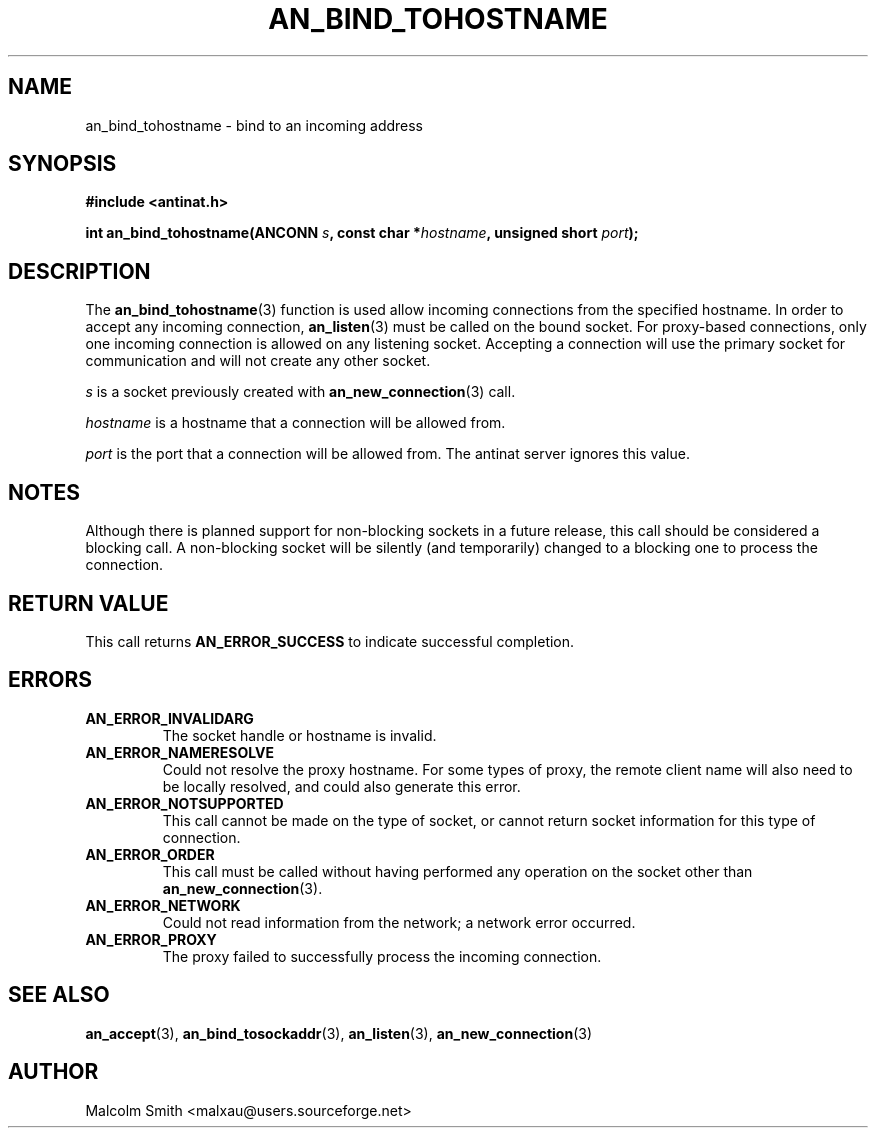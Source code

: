 .TH AN_BIND_TOHOSTNAME 3 2004-09-28 "Antinat" "Antinat Programmer's Manual"
.SH NAME
.PP
an_bind_tohostname - bind to an incoming address
.SH SYNOPSIS
.PP
.B #include <antinat.h>
.sp
.BI "int an_bind_tohostname(ANCONN " s ", const char *" hostname ", unsigned short " port ");"
.SH DESCRIPTION
.PP
The
.BR an_bind_tohostname (3)
function is used allow incoming connections from the specified hostname.
In order to accept any incoming connection,
.BR an_listen (3)
must be called on the bound socket.  For proxy-based connections, only one
incoming connection is allowed on any listening socket.  Accepting a
connection will use the primary socket for communication and will not create
any other socket.
.PP
.I s
is a socket previously created with
.BR an_new_connection (3)
call.
.PP
.I hostname
is a hostname that a connection will be allowed from.
.PP
.I port
is the port that a connection will be allowed from.  The antinat server ignores
this value.
.SH NOTES
.PP
Although there is planned support for non-blocking sockets in a future release,
this call should be considered a blocking call.  A non-blocking socket will be
silently (and temporarily) changed to a blocking one to process the
connection.
.SH RETURN VALUE
.PP
This call returns
.B AN_ERROR_SUCCESS
to indicate successful completion.
.SH ERRORS
.TP
.B AN_ERROR_INVALIDARG
The socket handle or hostname is invalid.
.TP
.B AN_ERROR_NAMERESOLVE
Could not resolve the proxy hostname.  For some types of proxy, the remote client
name will also need to be locally resolved, and could also generate this error.
.TP
.B AN_ERROR_NOTSUPPORTED
This call cannot be made on the type of socket, or cannot return socket
information for this type of connection.
.TP
.B AN_ERROR_ORDER
This call must be called without having performed any operation on the socket
other than 
.BR an_new_connection (3).
.TP
.B AN_ERROR_NETWORK
Could not read information from the network; a network error occurred.
.TP
.B AN_ERROR_PROXY
The proxy failed to successfully process the incoming connection.
.SH "SEE ALSO"
.PP
.BR an_accept (3),
.BR an_bind_tosockaddr (3),
.BR an_listen (3),
.BR an_new_connection (3)
.SH AUTHOR
.PP
Malcolm Smith <malxau@users.sourceforge.net>
